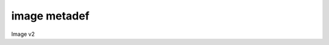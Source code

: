 =============
image metadef
=============

Image v2

.. autoprogram-cliff:: openstack.image.v2
   :command: image metadef namespace create

.. autoprogram-cliff:: openstack.image.v2
   :command: image metadef namespace delete

.. autoprogram-cliff:: openstack.image.v2
   :command: image metadef namespace list

.. autoprogram-cliff:: openstack.image.v2
   :command: image metadef namespace set

.. autoprogram-cliff:: openstack.image.v2
   :command: image metadef namespace show

.. autoprogram-cliff:: openstack.image.v2
   :command: image metadef resource type list

.. autoprogram-cliff:: openstack.image.v2
   :command: image metadef object create

.. autoprogram-cliff:: openstack.image.v2
   :command: image metadef object show

.. autoprogram-cliff:: openstack.image.v2
   :command: image metadef object list

.. autoprogram-cliff:: openstack.image.v2
   :command: image metadef object delete

.. autoprogram-cliff:: openstack.image.v2
   :command: image metadef object update

.. autoprogram-cliff:: openstack.image.v2
   :command: image metadef property create

.. autoprogram-cliff:: openstack.image.v2
   :command: image metadef property list

.. autoprogram-cliff:: openstack.image.v2
   :command: image metadef property show
